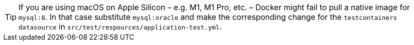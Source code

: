 TIP: If you are using macOS on Apple Silicon – e.g. M1, M1 Pro, etc. – Docker might fail to pull a native image for `mysql:8`. In that case substitute `mysql:oracle` and make the corresponding change for the `testcontainers datasource` in `src/test/respources/application-test.yml`.
